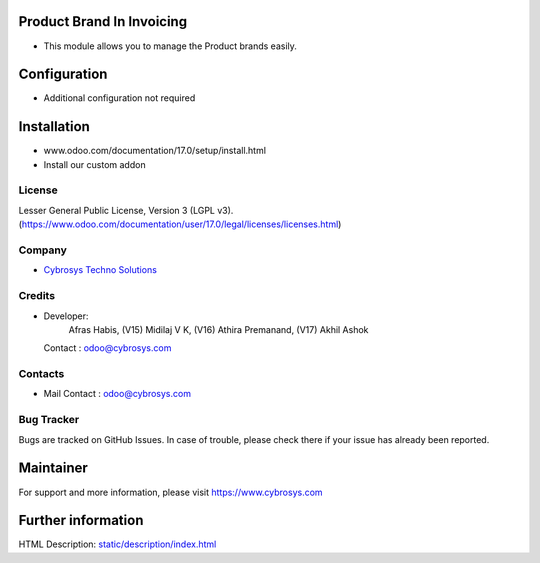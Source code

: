 .. image:: https://img.shields.io/badge/license-LGPL--3-green.svg
    :target: https://www.gnu.org/licenses/lgpl-3.0-standalone.html
    :alt: License: LGPL-3

Product Brand In Invoicing
==========================
* This module allows you to manage the Product brands easily.

Configuration
=============
- Additional configuration not required

Installation
============
- www.odoo.com/documentation/17.0/setup/install.html
- Install our custom addon

License
-------
Lesser General Public License, Version 3 (LGPL v3).
(https://www.odoo.com/documentation/user/17.0/legal/licenses/licenses.html)

Company
-------
* `Cybrosys Techno Solutions <https://cybrosys.com/>`__

Credits
-------
* Developer:
            Afras Habis,
            (V15) Midilaj V K,
            (V16) Athira Premanand,
            (V17) Akhil Ashok
  Contact : odoo@cybrosys.com

Contacts
--------
* Mail Contact : odoo@cybrosys.com

Bug Tracker
-----------
Bugs are tracked on GitHub Issues. In case of trouble, please check there if your issue has already been reported.

Maintainer
==========
.. image:: https://cybrosys.com/images/logo.png
   :target: https://cybrosys.com

For support and more information, please visit https://www.cybrosys.com

Further information
===================
HTML Description: `<static/description/index.html>`__
